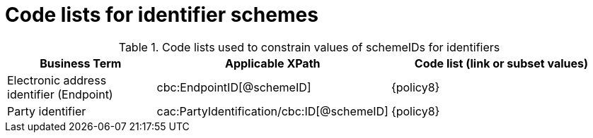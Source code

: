 [[id_schemes]]
= Code lists for identifier schemes

.Code lists used to constrain values of schemeIDs for identifiers
[cols="2,3,3", options="header"]
|====
|Business Term
|Applicable XPath
|Code list (link or subset values)

| Electronic address identifier (Endpoint)
| cbc:EndpointID[@schemeID]
a| {policy8}

| Party identifier
| cac:PartyIdentification/cbc:ID[@schemeID]
a| {policy8}

|====
